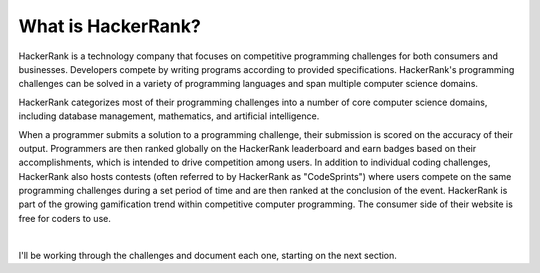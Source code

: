 What is HackerRank?
===================

HackerRank is a technology company that focuses on competitive programming challenges for both consumers and businesses. Developers compete by writing programs according to provided specifications. HackerRank's programming challenges can be solved in a variety of programming languages and span multiple computer science domains.

HackerRank categorizes most of their programming challenges into a number of core computer science domains, including database management, mathematics, and artificial intelligence.

When a programmer submits a solution to a programming challenge, their submission is scored on the accuracy of their output. Programmers are then ranked globally on the HackerRank leaderboard and earn badges based on their accomplishments, which is intended to drive competition among users. In addition to individual coding challenges, HackerRank also hosts contests (often referred to by HackerRank as "CodeSprints") where users compete on the same programming challenges during a set period of time and are then ranked at the conclusion of the event. HackerRank is part of the growing gamification trend within competitive computer programming. The consumer side of their website is free for coders to use.

.. image:: img/icon.png
   :height: 200 px
   :width: 200 px
   :scale: 100 %
   :alt: alternate text
   :align: center

|

I'll be working through the challenges and document each one, starting on the next section.